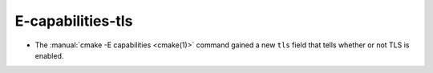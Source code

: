 E-capabilities-tls
------------------

* The :manual:`cmake -E capabilities <cmake(1)>` command gained a new ``tls``
  field that tells whether or not TLS is enabled.
